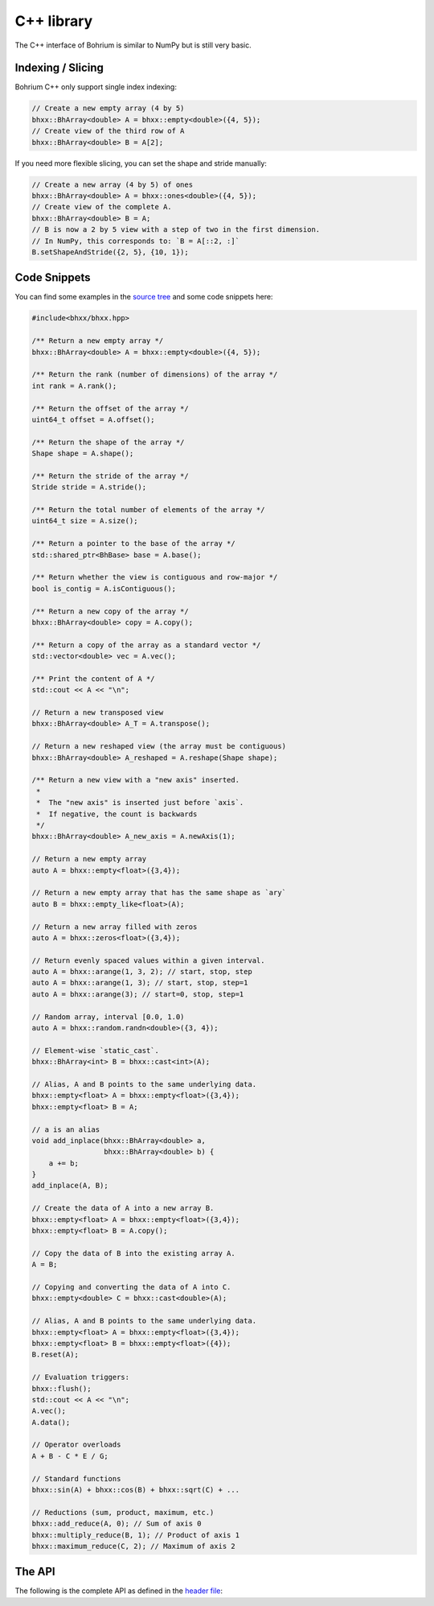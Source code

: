 C++ library
===========

The C++ interface of Bohrium is similar to NumPy but is still very basic.


Indexing / Slicing
~~~~~~~~~~~~~~~~~~

Bohrium C++ only support single index indexing:

.. code-block:: cpp

    // Create a new empty array (4 by 5)
    bhxx::BhArray<double> A = bhxx::empty<double>({4, 5});
    // Create view of the third row of A
    bhxx::BhArray<double> B = A[2];

If you need more flexible slicing, you can set the shape and stride manually:

.. code-block:: cpp

    // Create a new array (4 by 5) of ones
    bhxx::BhArray<double> A = bhxx::ones<double>({4, 5});
    // Create view of the complete A.
    bhxx::BhArray<double> B = A;
    // B is now a 2 by 5 view with a step of two in the first dimension.
    // In NumPy, this corresponds to: `B = A[::2, :]`
    B.setShapeAndStride({2, 5}, {10, 1});


Code Snippets
~~~~~~~~~~~~~

You can find some examples in the `source tree <https://github.com/bh107/bohrium/tree/master/bridge/cxx/examples>`_ and some code snippets here:

.. code-block:: cpp

    #include<bhxx/bhxx.hpp>

    /** Return a new empty array */
    bhxx::BhArray<double> A = bhxx::empty<double>({4, 5});

    /** Return the rank (number of dimensions) of the array */
    int rank = A.rank();

    /** Return the offset of the array */
    uint64_t offset = A.offset();

    /** Return the shape of the array */
    Shape shape = A.shape();

    /** Return the stride of the array */
    Stride stride = A.stride();

    /** Return the total number of elements of the array */
    uint64_t size = A.size();

    /** Return a pointer to the base of the array */
    std::shared_ptr<BhBase> base = A.base();

    /** Return whether the view is contiguous and row-major */
    bool is_contig = A.isContiguous();

    /** Return a new copy of the array */
    bhxx::BhArray<double> copy = A.copy();

    /** Return a copy of the array as a standard vector */
    std::vector<double> vec = A.vec();

    /** Print the content of A */
    std::cout << A << "\n";

    // Return a new transposed view
    bhxx::BhArray<double> A_T = A.transpose();

    // Return a new reshaped view (the array must be contiguous)
    bhxx::BhArray<double> A_reshaped = A.reshape(Shape shape);

    /** Return a new view with a "new axis" inserted.
     *
     *  The "new axis" is inserted just before `axis`.
     *  If negative, the count is backwards
     */
    bhxx::BhArray<double> A_new_axis = A.newAxis(1);

    // Return a new empty array
    auto A = bhxx::empty<float>({3,4});

    // Return a new empty array that has the same shape as `ary`
    auto B = bhxx::empty_like<float>(A);

    // Return a new array filled with zeros
    auto A = bhxx::zeros<float>({3,4});

    // Return evenly spaced values within a given interval.
    auto A = bhxx::arange(1, 3, 2); // start, stop, step
    auto A = bhxx::arange(1, 3); // start, stop, step=1
    auto A = bhxx::arange(3); // start=0, stop, step=1

    // Random array, interval [0.0, 1.0)
    auto A = bhxx::random.randn<double>({3, 4});

    // Element-wise `static_cast`.
    bhxx::BhArray<int> B = bhxx::cast<int>(A);

    // Alias, A and B points to the same underlying data.
    bhxx::empty<float> A = bhxx::empty<float>({3,4});
    bhxx::empty<float> B = A;

    // a is an alias
    void add_inplace(bhxx::BhArray<double> a,
                     bhxx::BhArray<double> b) {
        a += b;
    }
    add_inplace(A, B);

    // Create the data of A into a new array B.
    bhxx::empty<float> A = bhxx::empty<float>({3,4});
    bhxx::empty<float> B = A.copy();

    // Copy the data of B into the existing array A.
    A = B;

    // Copying and converting the data of A into C.
    bhxx::empty<double> C = bhxx::cast<double>(A);

    // Alias, A and B points to the same underlying data.
    bhxx::empty<float> A = bhxx::empty<float>({3,4});
    bhxx::empty<float> B = bhxx::empty<float>({4});
    B.reset(A);

    // Evaluation triggers:
    bhxx::flush();
    std::cout << A << "\n";
    A.vec();
    A.data();

    // Operator overloads
    A + B - C * E / G;

    // Standard functions
    bhxx::sin(A) + bhxx::cos(B) + bhxx::sqrt(C) + ...

    // Reductions (sum, product, maximum, etc.)
    bhxx::add_reduce(A, 0); // Sum of axis 0
    bhxx::multiply_reduce(B, 1); // Product of axis 1
    bhxx::maximum_reduce(C, 2); // Maximum of axis 2


The API
~~~~~~~

The following is the complete API as defined in the `header file <https://github.com/bh107/bohrium/tree/master/bridge/cxx/include/bhxx>`_:

.. doxygenindex::


